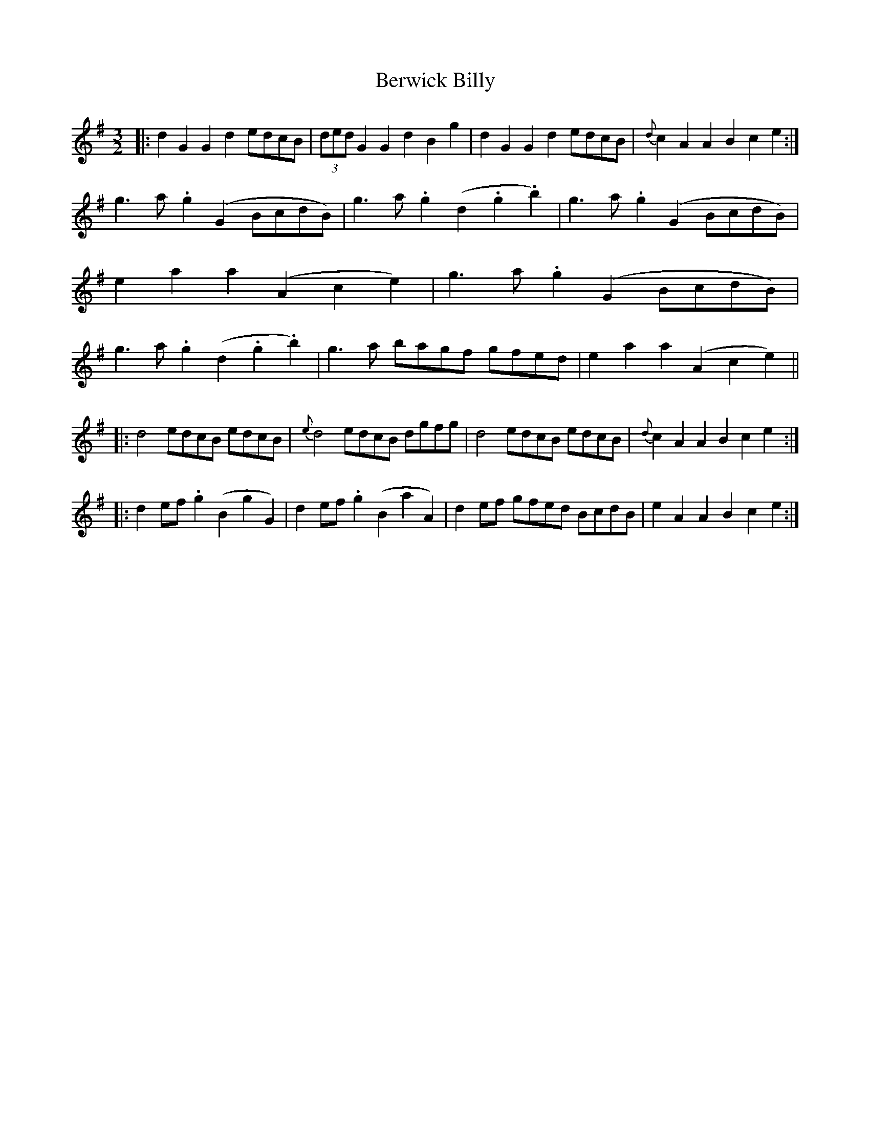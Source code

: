 X: 3407
T: Berwick Billy
R: three-two
M: 3/2
K: Gmajor
|:d2G2 G2d2 edcB|(3dedG2 G2d2 B2g2|d2G2 G2d2 edcB|{d}c2A2 A2B2 c2e2:|
g3a .g2(G2 BcdB)|g3a .g2(d2 .g2.b2)|g3a .g2(G2 BcdB)|e2a2 a2(A2 c2e2)|g3a .g2(G2 BcdB)|g3a .g2(d2 .g2.b2)|g3a bagf gfed|e2a2 a2(A2 c2e2)||
|:d4 edcB edcB|{e}d4 edcB dgfg|d4 edcB edcB|{d}c2A2 A2B2 c2e2:|
|:d2ef .g2(B2 g2G2)|d2ef .g2(B2 a2A2)|d2ef gfed BcdB|e2A2 A2B2 c2e2:|


